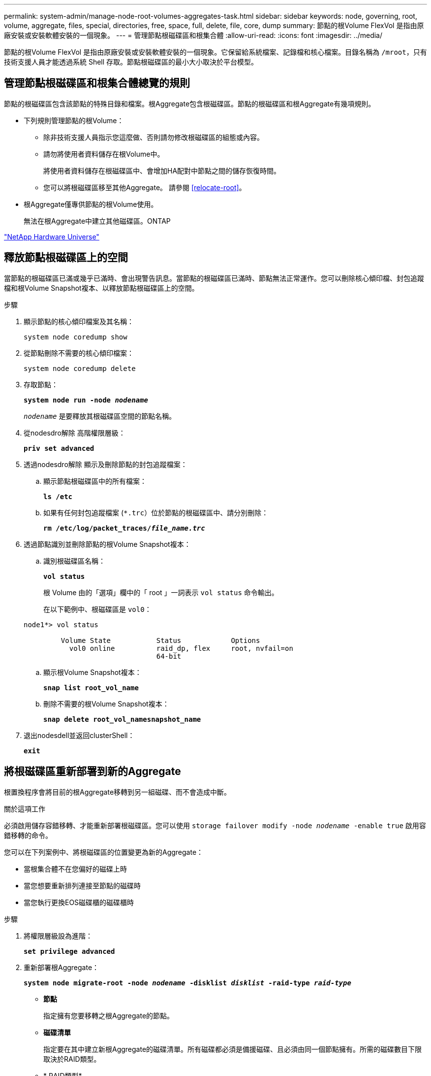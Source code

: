 ---
permalink: system-admin/manage-node-root-volumes-aggregates-task.html 
sidebar: sidebar 
keywords: node, governing, root, volume, aggregate, files, special, directories, free, space, full, delete, file, core, dump 
summary: 節點的根Volume FlexVol 是指由原廠安裝或安裝軟體安裝的一個現象。 
---
= 管理節點根磁碟區和根集合體
:allow-uri-read: 
:icons: font
:imagesdir: ../media/


[role="lead"]
節點的根Volume FlexVol 是指由原廠安裝或安裝軟體安裝的一個現象。它保留給系統檔案、記錄檔和核心檔案。目錄名稱為 `/mroot`，只有技術支援人員才能透過系統 Shell 存取。節點根磁碟區的最小大小取決於平台模型。



== 管理節點根磁碟區和根集合體總覽的規則

節點的根磁碟區包含該節點的特殊目錄和檔案。根Aggregate包含根磁碟區。節點的根磁碟區和根Aggregate有幾項規則。

* 下列規則管理節點的根Volume：
+
** 除非技術支援人員指示您這麼做、否則請勿修改根磁碟區的組態或內容。
** 請勿將使用者資料儲存在根Volume中。
+
將使用者資料儲存在根磁碟區中、會增加HA配對中節點之間的儲存恢復時間。

** 您可以將根磁碟區移至其他Aggregate。  請參閱 <<relocate-root>>。


* 根Aggregate僅專供節點的根Volume使用。
+
無法在根Aggregate中建立其他磁碟區。ONTAP



https://hwu.netapp.com["NetApp Hardware Universe"^]



== 釋放節點根磁碟區上的空間

當節點的根磁碟區已滿或幾乎已滿時、會出現警告訊息。當節點的根磁碟區已滿時、節點無法正常運作。您可以刪除核心傾印檔、封包追蹤檔和根Volume Snapshot複本、以釋放節點根磁碟區上的空間。

.步驟
. 顯示節點的核心傾印檔案及其名稱：
+
`system node coredump show`

. 從節點刪除不需要的核心傾印檔案：
+
`system node coredump delete`

. 存取節點：
+
`*system node run -node _nodename_*`

+
`_nodename_` 是要釋放其根磁碟區空間的節點名稱。

. 從nodesdro解除 高階權限層級：
+
`*priv set advanced*`

. 透過nodesdro解除 顯示及刪除節點的封包追蹤檔案：
+
.. 顯示節點根磁碟區中的所有檔案：
+
`*ls /etc*`

.. 如果有任何封包追蹤檔案 (`*.trc`）位於節點的根磁碟區中、請分別刪除：
+
`*rm /etc/log/packet_traces/_file_name.trc_*`



. 透過節點識別並刪除節點的根Volume Snapshot複本：
+
.. 識別根磁碟區名稱：
+
`*vol status*`

+
根 Volume 由的「選項」欄中的「 root 」一詞表示 `vol status` 命令輸出。

+
在以下範例中、根磁碟區是 `vol0`：

+
[listing]
----
node1*> vol status

         Volume State           Status            Options
           vol0 online          raid_dp, flex     root, nvfail=on
                                64-bit
----
.. 顯示根Volume Snapshot複本：
+
`*snap list root_vol_name*`

.. 刪除不需要的根Volume Snapshot複本：
+
`*snap delete root_vol_namesnapshot_name*`



. 退出nodesdell並返回clusterShell：
+
`*exit*`





== 將根磁碟區重新部署到新的Aggregate

根置換程序會將目前的根Aggregate移轉到另一組磁碟、而不會造成中斷。

.關於這項工作
必須啟用儲存容錯移轉、才能重新部署根磁碟區。您可以使用 `storage failover modify -node _nodename_ -enable true` 啟用容錯移轉的命令。

您可以在下列案例中、將根磁碟區的位置變更為新的Aggregate：

* 當根集合體不在您偏好的磁碟上時
* 當您想要重新排列連接至節點的磁碟時
* 當您執行更換EOS磁碟櫃的磁碟櫃時


.步驟
. 將權限層級設為進階：
+
`*set privilege advanced*`

. 重新部署根Aggregate：
+
`*system node migrate-root -node _nodename_ -disklist _disklist_ -raid-type _raid-type_*`

+
** *節點*
+
指定擁有您要移轉之根Aggregate的節點。

** *磁碟清單*
+
指定要在其中建立新根Aggregate的磁碟清單。所有磁碟都必須是備援磁碟、且必須由同一個節點擁有。所需的磁碟數目下限取決於RAID類型。

** * RAID類型*
+
指定根Aggregate的RAID類型。預設值為 `raid-dp`。



. 監控工作進度：
+
`*job show -id _jobid_ -instance*`



.結果
如果所有的預先檢查都成功、命令會啟動根磁碟區置換工作並結束。期望節點重新啟動。
